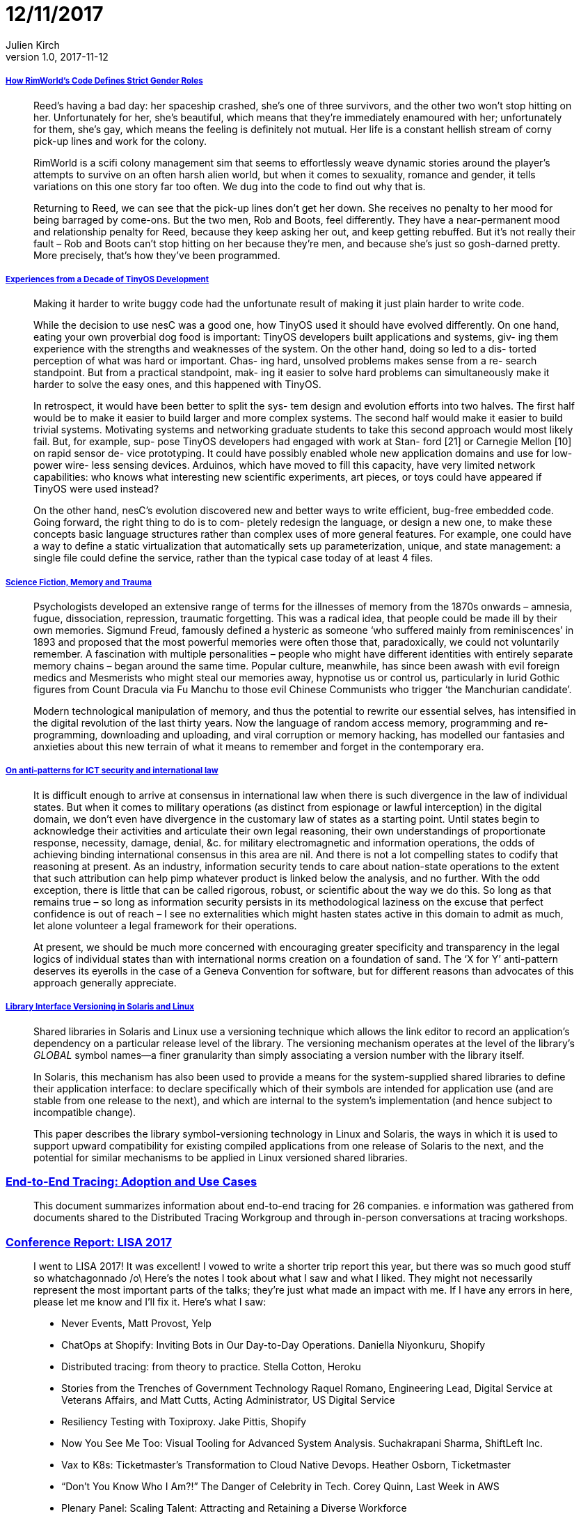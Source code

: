 = 12/11/2017
Julien Kirch
v1.0, 2017-11-12
:article_lang: en

===== link:https://www.rockpapershotgun.com/2016/11/02/rimworld-code-analysis/[How RimWorld’s Code Defines Strict Gender Roles]

[quote]
____
Reed’s having a bad day: her spaceship crashed, she’s one of three survivors, and the other two won’t stop hitting on her. Unfortunately for her, she’s beautiful, which means that they’re immediately enamoured with her; unfortunately for them, she’s gay, which means the feeling is definitely not mutual. Her life is a constant hellish stream of corny pick-up lines and work for the colony.

RimWorld is a scifi colony management sim that seems to effortlessly weave dynamic stories around the player’s attempts to survive on an often harsh alien world, but when it comes to sexuality, romance and gender, it tells variations on this one story far too often. We dug into the code to find out why that is.

Returning to Reed, we can see that the pick-up lines don’t get her down. She receives no penalty to her mood for being barraged by come-ons. But the two men, Rob and Boots, feel differently. They have a near-permanent mood and relationship penalty for Reed, because they keep asking her out, and keep getting rebuffed. But it’s not really their fault – Rob and Boots can’t stop hitting on her because they’re men, and because she’s just so gosh-darned pretty. More precisely, that’s how they’ve been programmed.
____

===== link:http://www.win.tue.nl/~mholende/interesting/tinyos-retrospective-osdi2012.pdf[Experiences from a Decade of TinyOS Development]

[quote]
____
Making it harder to write buggy code had the unfortunate result of making it just plain harder to write code.
____

[quote]
____
While the decision to use nesC was a good one, how TinyOS used it should have evolved differently. On one hand, eating your own proverbial dog food is important: TinyOS developers built applications and systems, giv- ing them experience with the strengths and weaknesses of the system. On the other hand, doing so led to a dis- torted perception of what was hard or important. Chas- ing hard, unsolved problems makes sense from a re- search standpoint. But from a practical standpoint, mak- ing it easier to solve hard problems can simultaneously make it harder to solve the easy ones, and this happened with TinyOS.

In retrospect, it would have been better to split the sys- tem design and evolution efforts into two halves. The first half would be to make it easier to build larger and more complex systems. The second half would make it easier to build trivial systems. Motivating systems and networking graduate students to take this second approach would most likely fail. But, for example, sup-
pose TinyOS developers had engaged with work at Stan- ford [21] or Carnegie Mellon [10] on rapid sensor de- vice prototyping. It could have possibly enabled whole new application domains and use for low-power wire- less sensing devices. Arduinos, which have moved to fill this capacity, have very limited network capabilities: who knows what interesting new scientific experiments, art pieces, or toys could have appeared if TinyOS were used instead?

On the other hand, nesC’s evolution discovered new and better ways to write efficient, bug-free embedded code. Going forward, the right thing to do is to com- pletely redesign the language, or design a new one, to make these concepts basic language structures rather than complex uses of more general features. For example, one could have a way to define a static virtualization that automatically sets up parameterization, unique, and state management: a single file could define the service, rather than the typical case today of at least 4 files.
____

===== link:http://www.deletionscifi.org/episodes/episode-13/science-fiction-memory-trauma/[Science Fiction, Memory and Trauma]

[quote]
____
Psychologists developed an extensive range of terms for the illnesses of memory from the 1870s onwards – amnesia, fugue, dissociation, repression, traumatic forgetting. This was a radical idea, that people could be made ill by their own memories. Sigmund Freud, famously defined a hysteric as someone ‘who suffered mainly from reminiscences’ in 1893 and proposed that the most powerful memories were often those that, paradoxically, we could not voluntarily remember. A fascination with multiple personalities – people who might have different identities with entirely separate memory chains – began around the same time. Popular culture, meanwhile, has since been awash with evil foreign medics and Mesmerists who might steal our memories away, hypnotise us or control us, particularly in lurid Gothic figures from Count Dracula via Fu Manchu to those evil Chinese Communists who trigger ‘the Manchurian candidate’.

Modern technological manipulation of memory, and thus the potential to rewrite our essential selves, has intensified in the digital revolution of the last thirty years. Now the language of random access memory, programming and re-programming, downloading and uploading, and viral corruption or memory hacking, has modelled our fantasies and anxieties about this new terrain of what it means to remember and forget in the contemporary era.
____

===== link:http://blog.thinkst.com/2017/11/on-anti-patterns-for-ict-security-and.html[On anti-patterns for ICT security and international law]

[quote]
____
It is difficult enough to arrive at consensus in international law when there is such divergence in the law of individual states. But when it comes to military operations (as distinct from espionage or lawful interception) in the digital domain, we don’t even have divergence in the customary law of states as a starting point. Until states begin to acknowledge their activities and articulate their own legal reasoning, their own understandings of proportionate response, necessity, damage, denial, &c. for military electromagnetic and information operations, the odds of achieving binding international consensus in this area are nil. And there is not a lot compelling states to codify that reasoning at present. As an industry, information security tends to care about nation-state operations to the extent that such attribution can help pimp whatever product is linked below the analysis, and no further. With the odd exception, there is little that can be called rigorous, robust, or scientific about the way we do this. So long as that remains true – so long as information security persists in its methodological laziness on the excuse that perfect confidence is out of reach – I see no externalities which might hasten states active in this domain to admit as much, let alone volunteer a legal framework for their operations.

At present, we should be much more concerned with encouraging greater specificity and transparency in the legal logics of individual states than with international norms creation on a foundation of sand. The ‘X for Y’ anti-pattern deserves its eyerolls in the case of a Geneva Convention for software, but for different reasons than advocates of this approach generally appreciate.
____


===== link:https://www.usenix.org/legacy/publications/library/proceedings/als00/2000papers/papers/full_papers/browndavid/browndavid_html/[Library Interface Versioning in Solaris and Linux]

[quote]
____
Shared libraries in Solaris and Linux use a versioning technique which allows the link editor to record an application's dependency on a particular release level of the library. The versioning mechanism operates at the level of the library's _GLOBAL_ symbol names--a finer granularity than simply associating a version number with the library itself.

In Solaris, this mechanism has also been used to provide a means for the system-supplied shared libraries to define their application interface: to declare specifically which of their symbols are intended for application use (and are stable from one release to the next), and which are internal to the system's implementation (and hence subject to incompatible change).

This paper describes the library symbol-versioning technology in Linux and Solaris, the ways in which it is used to support upward compatibility for existing compiled applications from one release of Solaris to the next, and the potential for similar mechanisms to be applied in Linux versioned shared libraries.
____

=== link:http://cs.brown.edu/~jcmace/papers/mace2017survey.pdf[End-to-End Tracing: Adoption and Use Cases]

[quote]
____
This document summarizes information about end-to-end tracing for 26 companies.  e information was gathered from documents shared to the Distributed Tracing Workgroup and through in-person conversations at tracing workshops.
____

=== link:http://noidea.dog/lisa17[Conference Report: LISA 2017]


[quote]
____
I went to LISA 2017! It was excellent! I vowed to write a shorter trip report this year, but there was so much good stuff so whatchagonnado /o\ Here’s the notes I took about what I saw and what I liked. They might not necessarily represent the most important parts of the talks; they’re just what made an impact with me. If I have any errors in here, please let me know and I’ll fix it. Here’s what I saw:

* Never Events, Matt Provost, Yelp
* ChatOps at Shopify: Inviting Bots in Our Day-to-Day Operations. Daniella Niyonkuru, Shopify
* Distributed tracing: from theory to practice. Stella Cotton, Heroku
* Stories from the Trenches of Government Technology Raquel Romano, Engineering Lead, Digital Service at Veterans Affairs, and Matt Cutts, Acting Administrator, US Digital Service
* Resiliency Testing with Toxiproxy. Jake Pittis, Shopify
* Now You See Me Too: Visual Tooling for Advanced System Analysis. Suchakrapani Sharma, ShiftLeft Inc.
* Vax to K8s: Ticketmaster’s Transformation to Cloud Native Devops. Heather Osborn, Ticketmaster
* “Don’t You Know Who I Am?!” The Danger of Celebrity in Tech. Corey Quinn, Last Week in AWS
* Plenary Panel: Scaling Talent: Attracting and Retaining a Diverse Workforce
* Managing SSH Access without Managing SSH Keys. Niall Sheridan, Intercom
* Where’s the Kaboom? There Was Supposed to Be an Earth-Shattering Kaboom! David Blank Edelman.
* Debugging at Scale Using Elastic and Machine Learning. Mohit Suley, Microsoft
* Closing Plenary: System Crash, Plane Crash: Lessons from Commercial Aviation and Other Engineering Fields. Jon Kuroda, University of California, Berkeley
____